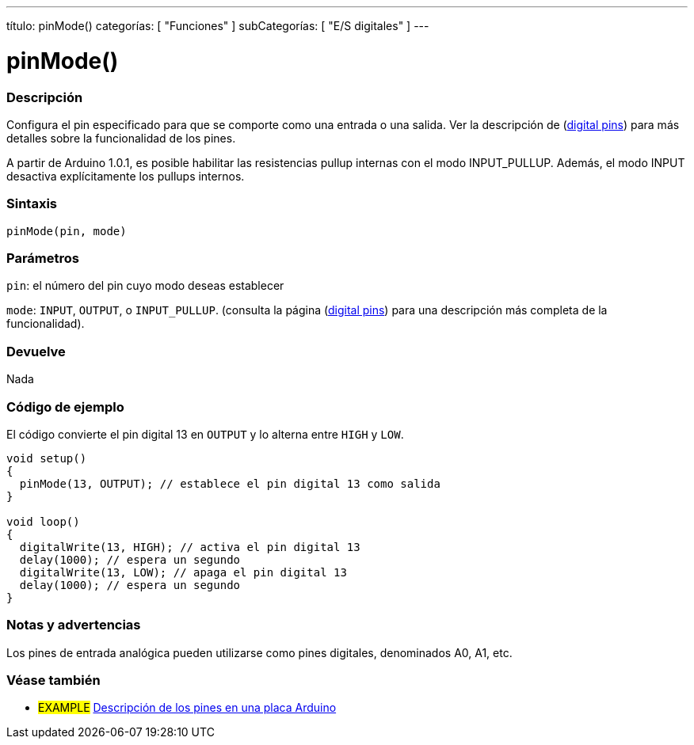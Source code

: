 ---
título: pinMode()
categorías: [ "Funciones" ]
subCategorías: [ "E/S digitales" ]
---


//
:ext-relativo: .html

= pinMode()


// COMIENZA LA SECCIÓN OVERVIEW
[#overview]
--

[float]
=== Descripción
Configura el pin especificado para que se comporte como una entrada o una salida. Ver la descripción de (http://arduino.cc/en/Tutorial/DigitalPins[digital pins]) para más detalles sobre la funcionalidad de los pines.
[%hardbreaks]
A partir de Arduino 1.0.1, es posible habilitar las resistencias pullup internas con el modo INPUT_PULLUP. Además, el modo INPUT desactiva explícitamente los pullups internos.
[%hardbreaks]


[float]
=== Sintaxis
`pinMode(pin, mode)`

[float]
=== Parámetros
`pin`: el número del pin cuyo modo deseas establecer

`mode`: `INPUT`, `OUTPUT`, o `INPUT_PULLUP`. (consulta la página (http://arduino.cc/en/Tutorial/DigitalPins[digital pins]) para una descripción más completa de la funcionalidad).

//Comprueba cómo añadir enlaces

[float]
=== Devuelve
Nada

--
// RESUMEN SECCIÓN TERMINA




// CÓMO USAR LA SECCIÓN COMIENZA
[#cómousar]
--

[float]
=== Código de ejemplo
El código convierte el pin digital 13 en `OUTPUT` y lo alterna entre `HIGH` y `LOW`.

//[fuente,arduino]
----
void setup()
{
  pinMode(13, OUTPUT); // establece el pin digital 13 como salida
}

void loop()
{
  digitalWrite(13, HIGH); // activa el pin digital 13
  delay(1000); // espera un segundo
  digitalWrite(13, LOW); // apaga el pin digital 13
  delay(1000); // espera un segundo
}
----
[%hardbreaks]

[float]
=== Notas y advertencias
Los pines de entrada analógica pueden utilizarse como pines digitales, denominados A0, A1, etc.

--
// CÓMO USAR LA SECCIÓN EXTREMOS


// VER TAMBIÉN SECCIÓN
[#ver_tambien]
--

[float]
=== Véase también

[role="ejemplo"]
* #EXAMPLE# http://arduino.cc/es/Tutorial/DigitalPins[Descripción de los pines en una placa Arduino^]

--
// VER TAMBIÉN SECCIÓN EXTREMOS


